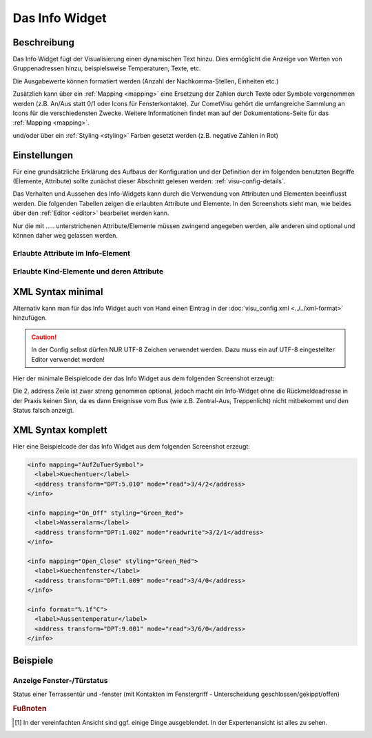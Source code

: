 .. replaces:: CometVisu/0.8.0/info/de
    CometVisu/0.8.0/info/de)
    CometVisu/0.8.x/widgets/info/de/
    CometVisu/Widget/info/de
    CometVisu/info
    CometVisu/info_(Deutsch)

.. _info:

Das Info Widget
===============

.. api-doc:: Info

Beschreibung
------------

Das Info Widget fügt der Visualisierung einen dynamischen Text hinzu. Dies ermöglicht die Anzeige von Werten von Gruppenadressen hinzu, beispielsweise Temperaturen, Texte, etc.

.. widget-example::
    :hide-source: true

    <settings>
        <screenshot name="info_simple_default">
            <caption>Beispiel Info Widget</caption>
            <data address="3/3/1">103</data>
        </screenshot>
    </settings>
    <info>
        <label>Zaehler</label>
        <address transform="DPT:13.001" mode="read">3/3/1</address>
    </info>

Die Ausgabewerte können formatiert werden (Anzahl der Nachkomma-Stellen, Einheiten etc.)

.. widget-example::
    :hide-source: true

    <settings>
        <screenshot name="info_format">
            <caption>Beispiel Info Widget mit Formatierung</caption>
            <data address="3/6/0">10.7</data>
        </screenshot>
    </settings>
    <info format="%.1f °C">
        <label>Aussentemperatur</label>
        <address transform="DPT:9.001" mode="read">3/6/0</address>
    </info>

Zusätzlich kann über ein :ref:`Mapping <mapping>` eine Ersetzung der Zahlen durch Texte oder Symbole vorgenommen werden
(z.B. An/Aus statt 0/1 oder Icons für Fensterkontakte). Zur CometVisu gehört die umfangreiche Sammlung
an Icons für die verschiedensten Zwecke. Weitere Informationen findet man auf der Dokumentations-Seite
für das :ref:`Mapping <mapping>`.

.. widget-example::
    :hide-source: true

        <settings>
            <screenshot name="info_mapping">
                <caption>Beispiel Info Widget mit Mapping in Icons</caption>
                <data address="3/4/2">0</data>
            </screenshot>
        </settings>
        <meta>
            <mappings>
                <mapping name="AufZuTuerSymbol">
                    <entry value="0">
                        <icon name="fts_door" color="green"/>
                    </entry>
                    <entry value="1">
                        <icon name="fts_door_open" color="red"/>
                    </entry>
                    <entry value="2">
                        <icon name="fts_door_tilt" color="orange"/>
                    </entry>
                </mapping>
            </mappings>
        </meta>
        <info mapping="AufZuTuerSymbol">
            <label>Kuechentuer</label>
            <address transform="DPT:5.010" mode="read">3/4/2</address>
        </info>

und/oder über ein :ref:`Styling <styling>` Farben gesetzt werden (z.B. negative Zahlen in Rot)

.. widget-example::
    :hide-source: true

    <settings>
        <screenshot name="info_styling">
            <caption>Beispiel Info Widget mit Styling</caption>
            <data address="3/2/1">0</data>
        </screenshot>
    </settings>
    <meta>
        <mappings>
            <mapping name="On_Off">
                <entry value="0">Aus</entry>
                 <entry value="1">An</entry>
            </mapping>
        </mappings>
        <stylings>
            <styling name="Green_Red">
                <entry value="0">green</entry>
                <entry value="1">red</entry>
            </styling>
        </stylings>
    </meta>
    <info mapping="On_Off" styling="Green_Red">
        <label>Wasseralarm</label>
        <address transform="DPT:1.002" mode="readwrite">3/2/1</address>
    </info>

Einstellungen
-------------

Für eine grundsätzliche Erklärung des Aufbaus der Konfiguration und der Definition der im folgenden benutzten
Begriffe (Elemente, Attribute) sollte zunächst dieser Abschnitt gelesen werden: :ref:`visu-config-details`.

Das Verhalten und Aussehen des Info-Widgets kann durch die Verwendung von Attributen und Elementen beeinflusst werden.
Die folgenden Tabellen zeigen die erlaubten Attribute und Elemente. In den Screenshots sieht man, wie
beides über den :ref:`Editor <editor>` bearbeitet werden kann.

Nur die mit ..... unterstrichenen Attribute/Elemente müssen zwingend angegeben werden, alle anderen sind optional und können
daher weg gelassen werden.


Erlaubte Attribute im Info-Element
^^^^^^^^^^^^^^^^^^^^^^^^^^^^^^^^^^^^^^^^^^^^^^^^^^^^^^^^^^^^^^^^^

.. parameter-information:: info

.. widget-example::
    :editor: attributes
    :scale: 75
    :align: center

        <caption>Attribute im Editor (vereinfachte Ansicht) [#f1]_</caption>
        <info mapping="Open_Close" styling="Green_Red" format="%.1f°C">
          <label>Aussentemperatur</label>
          <address transform="DPT:9.001" mode="read">3/6/0</address>
        </info>


Erlaubte Kind-Elemente und deren Attribute
^^^^^^^^^^^^^^^^^^^^^^^^^^^^^^^^^^^^^^^^^^

.. elements-information:: info

.. widget-example::
    :editor: elements
    :scale: 75
    :align: center

        <caption>Elemente im Editor</caption>
        <info>
            <label>Zaehler</label>
            <address transform="DPT:13.001" mode="read">3/3/1</address>
        </info>

XML Syntax minimal
------------------

Alternativ kann man für das Info Widget auch von Hand einen Eintrag in
der :doc:`visu_config.xml <../../xml-format>` hinzufügen.

.. CAUTION::
    In der Config selbst dürfen NUR UTF-8 Zeichen verwendet
    werden. Dazu muss ein auf UTF-8 eingestellter Editor verwendet werden!

Hier der minimale Beispielcode der das Info Widget aus dem folgenden Screenshot erzeugt:

.. widget-example::

        <settings>
            <screenshot name="info_simple">
                <caption>Info, einfaches Beispiel</caption>
                <data address="3/3/1">103</data>
            </screenshot>
        </settings>
        <info>
          <label>Zaehler</label>
          <address transform="DPT:13.001" mode="read">3/3/1</address>
        </info>


Die 2. address Zeile ist zwar streng genommen optional, jedoch macht
ein Info-Widget ohne die Rückmeldeadresse in der Praxis keinen Sinn,
da es dann Ereignisse vom Bus (wie z.B. Zentral-Aus, Treppenlicht) nicht
mitbekommt und den Status falsch anzeigt.

XML Syntax komplett
-------------------

Hier eine Beispielcode der das Info Widget aus dem folgenden Screenshot erzeugt:

.. code-block:: xml

    <info mapping="AufZuTuerSymbol">
      <label>Kuechentuer</label>
      <address transform="DPT:5.010" mode="read">3/4/2</address>
    </info>

    <info mapping="On_Off" styling="Green_Red">
      <label>Wasseralarm</label>
      <address transform="DPT:1.002" mode="readwrite">3/2/1</address>
    </info>

    <info mapping="Open_Close" styling="Green_Red">
      <label>Kuechenfenster</label>
      <address transform="DPT:1.009" mode="read">3/4/0</address>
    </info>

    <info format="%.1f°C">
      <label>Aussentemperatur</label>
      <address transform="DPT:9.001" mode="read">3/6/0</address>
    </info>

Beispiele
---------

Anzeige Fenster-/Türstatus
^^^^^^^^^^^^^^^^^^^^^^^^^^

Status einer Terrassentür und -fenster (mit Kontakten im Fenstergriff - Unterscheidung geschlossen/gekippt/offen)

.. widget-example::

    <settings selector=".widget_container[data-type='group']">
        <screenshot name="info_complex">
            <data address="3/4/2">0</data>
            <data address="3/4/6">1</data>
        </screenshot>
    </settings>
    <meta>
        <mappings>
         <mapping name="AufZuTuerSymbol">
            <entry value="0">
              <icon name="fts_door" color="green"/>
            </entry>
            <entry value="1">
              <icon name="fts_door_open" color="red"/>
            </entry>
            <entry value="2">
              <icon name="fts_door_tilt" color="orange"/>
            </entry>
          </mapping>
          <mapping name="AufZuFensterSymbol">
            <entry value="0">
              <icon name="fts_window_1w" color="green"/>
            </entry>
            <entry value="1">
              <icon name="fts_window_1w_open" color="red"/>
            </entry>
            <entry value="2">
              <icon name="fts_window_1w_tilt" color="orange"/>
            </entry>
          </mapping>
        </mappings>
    </meta>
    <group nowidget="true">
        <info mapping="AufZuTuerSymbol">
          <label>Terassentuer</label>
          <address transform="DPT:5.010" mode="read">3/4/2</address>
        </info>
        <info mapping="AufZuFensterSymbol">
          <label>Wohnzimmer-Fenster</label>
          <address transform="DPT:5.010" mode="read">3/4/6</address>
        </info>
    </group>

.. rubric:: Fußnoten

.. [#f1] In der vereinfachten Ansicht sind ggf. einige Dinge ausgeblendet. In der Expertenansicht ist alles zu sehen.
